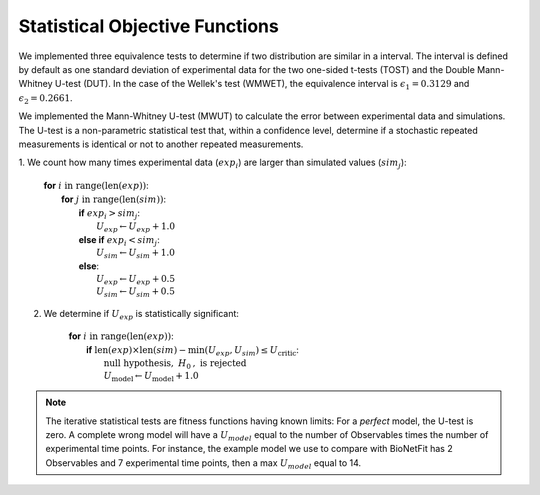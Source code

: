 Statistical Objective Functions
===============================

We implemented three equivalence tests to determine if two distribution are similar
in a interval. The interval is defined by default as one standard deviation of experimental
data for the two one-sided t-tests (TOST) and the Double Mann-Whitney U-test (DUT). In
the case of the Wellek's test (WMWET), the equivalence interval is :math:`\epsilon_1 = 0.3129`
and :math:`\epsilon_2 = 0.2661`.

We implemented the Mann-Whitney U-test (MWUT) to calculate the error between
experimental data and simulations. The U-test is a non-parametric statistical
test that, within a confidence level, determine if a stochastic repeated
measurements is identical or not to another repeated measurements.

1. We count how many times experimental data (:math:`exp_i`) are larger than
simulated values (:math:`sim_j`):

	| **for** :math:`i \mathrm{\ in\ } \mathrm{range} ( \mathrm{len}(exp) )`:
	|   **for** :math:`j \mathrm{\ in\ } \mathrm{range} ( \mathrm{len}(sim) )`:
	|      **if** :math:`exp_{i} > sim_{j}`:
	|         :math:`U_{exp} \gets U_{exp} + 1.0`
	|      **else if** :math:`exp_{i} < sim_{j}`:
	|         :math:`U_{sim} \gets U_{sim} + 1.0`
	|      **else**:
	|         :math:`U_{exp} \gets U_{exp} + 0.5`
	|         :math:`U_{sim} \gets U_{sim} + 0.5`

2. We determine if :math:`U_{exp}` is statistically significant:

	| **for** :math:`i \mathrm{\ in\ } \mathrm{range} ( \mathrm{len}(exp) )`:
	|   **if** :math:`\mathrm{len}(exp) \times \mathrm{len}(sim) - \mathrm{min}(U_{exp}, U_{sim}) \leq U_{\mathrm{critic}}`:
	|      :math:`\mathrm{\textit{null}\ hypothesis,\ }H_{0}\mathrm{,\ is\ rejected}`
	|      :math:`U_{\mathrm{model}} \gets U_{\mathrm{model}} + 1.0`

.. note::
	The iterative statistical tests are fitness functions having known limits: For a
	*perfect* model, the U-test is zero. A complete wrong model will have a
	:math:`U_{model}` equal to the number of Observables times the number of
	experimental time points. For instance, the example model we use to compare
	with BioNetFit has 2 Observables and 7 experimental time points, then a max
	:math:`U_{model}` equal to 14.
